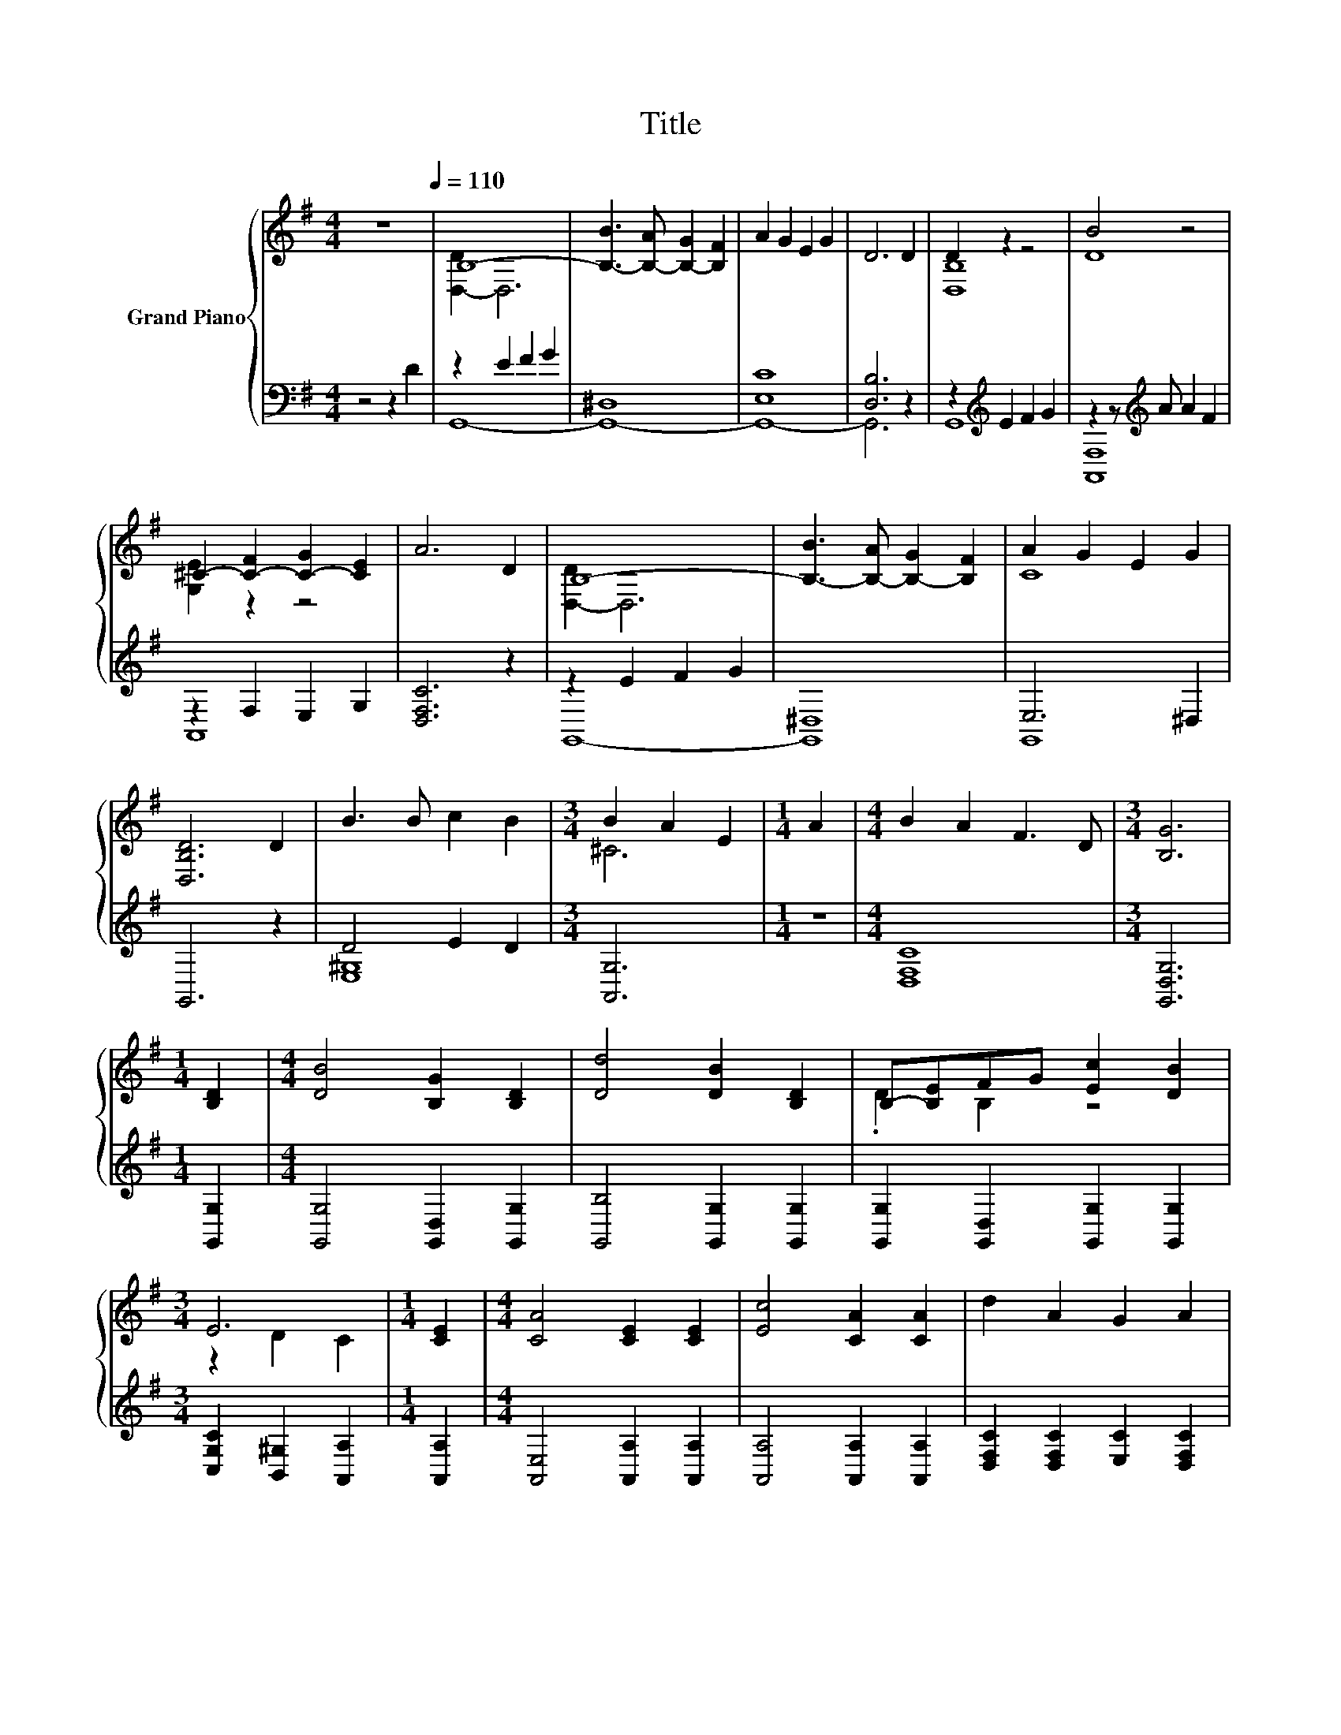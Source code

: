 X:1
T:Title
%%score { ( 1 3 ) | ( 2 4 ) }
L:1/8
M:4/4
K:G
V:1 treble nm="Grand Piano"
V:3 treble 
V:2 bass 
V:4 bass 
V:1
 z8[Q:1/4=110] | B,8- | [B,-B]3 [B,-A] [B,-G]2 [B,F]2 | A2 G2 E2 G2 | D6 D2 | D2 z2 z4 | B4 z4 | %7
 ^C2- [C-F]2 [C-G]2 [CE]2 | A6 D2 | B,8- | [B,-B]3 [B,-A] [B,-G]2 [B,F]2 | A2 G2 E2 G2 | %12
 [D,B,D]6 D2 | B3 B c2 B2 |[M:3/4] B2 A2 E2 |[M:1/4] A2 |[M:4/4] B2 A2 F3 D |[M:3/4] [B,G]6 | %18
[M:1/4] [B,D]2 |[M:4/4] [DB]4 [B,G]2 [B,D]2 | [Dd]4 [DB]2 [B,D]2 | B,-[B,E]FG [Ec]2 [DB]2 | %22
[M:3/4] E6 |[M:1/4] [CE]2 |[M:4/4] [CA]4 [CE]2 [CE]2 | [Ec]4 [CA]2 [CA]2 | d2 A2 G2 A2 | %27
 [B,B]6 [B,D]2 | [DB]4 [B,G]2 [B,D]2 |[M:3/4] d4 B2 |[M:1/4] B2 |[M:4/4] B2 _B=B [^Ge]2 [Gd]2 | %32
 [Ac]6 z2 | [DGB]4 [Dd]2 [DG]2 |[M:9/8] [DF]2 [CE]- [CE] [Ec]2- [Ec] [EA]2 |[M:4/4] G2 B2 B3 A | %36
[M:3/4] [B,G]6 |] %37
V:2
 z4 z2 D2 | z2 E2 F2 G2 | ^D,8 | [E,C]8 | [D,B,]6 z2 | z2[K:treble] E2 F2 G2 | %6
 z2 z[K:treble] A A2 F2 | z2 F,2 E,2 G,2 | [D,F,C]6 z2 | z2 E2 F2 G2 | ^D,8 | E,6 ^D,2 | G,,6 z2 | %13
 D4 E2 D2 |[M:3/4] [A,,G,]6 |[M:1/4] z2 |[M:4/4] [D,F,C]8 |[M:3/4] [G,,D,G,]6 |[M:1/4] [G,,G,]2 | %19
[M:4/4] [G,,G,]4 [G,,D,]2 [G,,G,]2 | [G,,B,]4 [G,,G,]2 [G,,G,]2 | %21
 [G,,G,]2 [G,,D,]2 [G,,G,]2 [G,,G,]2 |[M:3/4] [C,G,C]2 [B,,^G,]2 [A,,A,]2 |[M:1/4] [A,,A,]2 | %24
[M:4/4] [A,,E,]4 [A,,A,]2 [A,,A,]2 | [A,,A,]4 [A,,A,]2 [A,,A,]2 | %26
 [D,F,C]2 [D,F,C]2 [E,C]2 [D,F,C]2 | [G,,G,]6 [G,,G,]2 | [G,,G,]4 [G,,D,]2 [G,,G,]2 | %29
[M:3/4] [G,B,D]4 [G,D]2 |[M:1/4] [F,A,^D]2 |[M:4/4] [E,^G,E]2 E-[E,^G,E] [E,B,]2 [E,E]2 | %32
 [A,E]2 G,2 F,2 D,2 | G,4 [G,B,]2 [B,,G,]2 |[M:9/8] [C,G,]3- [C,G,] [C,G,]2- [C,G,] [C,C]2 | %35
[M:4/4] [D,B,D]2 [D,G,D]2 [D,F,D]3 [D,F,C] |[M:3/4] [G,,G,]6 |] %37
V:3
 x8 | [D,-D]2 D,6 | x8 | x8 | x8 | [D,B,]8 | D8 | [G,E]2 z2 z4 | x8 | [D,-D]2 D,6 | x8 | C8 | x8 | %13
 x8 |[M:3/4] ^C6 |[M:1/4] x2 |[M:4/4] x8 |[M:3/4] x6 |[M:1/4] x2 |[M:4/4] x8 | x8 | .D2 B,2 z4 | %22
[M:3/4] z2 D2 C2 |[M:1/4] x2 |[M:4/4] x8 | x8 | x8 | x8 | x8 |[M:3/4] x6 |[M:1/4] x2 |[M:4/4] x8 | %32
 z2 ^D2 =D2 [DFA]2 | x8 |[M:9/8] x9 |[M:4/4] x8 |[M:3/4] x6 |] %37
V:4
 x8 | G,,8- | G,,8- | G,,8- | G,,6 z2 | G,,8[K:treble] | [A,,F,]8[K:treble] | A,,8 | x8 | G,,8- | %10
 G,,8 | G,,8 | x8 | [E,^G,]8 |[M:3/4] x6 |[M:1/4] x2 |[M:4/4] x8 |[M:3/4] x6 |[M:1/4] x2 | %19
[M:4/4] x8 | x8 | x8 |[M:3/4] x6 |[M:1/4] x2 |[M:4/4] x8 | x8 | x8 | x8 | x8 |[M:3/4] x6 | %30
[M:1/4] x2 |[M:4/4] z2 .=G,2 z4 | x8 | x8 |[M:9/8] x9 |[M:4/4] x8 |[M:3/4] x6 |] %37

